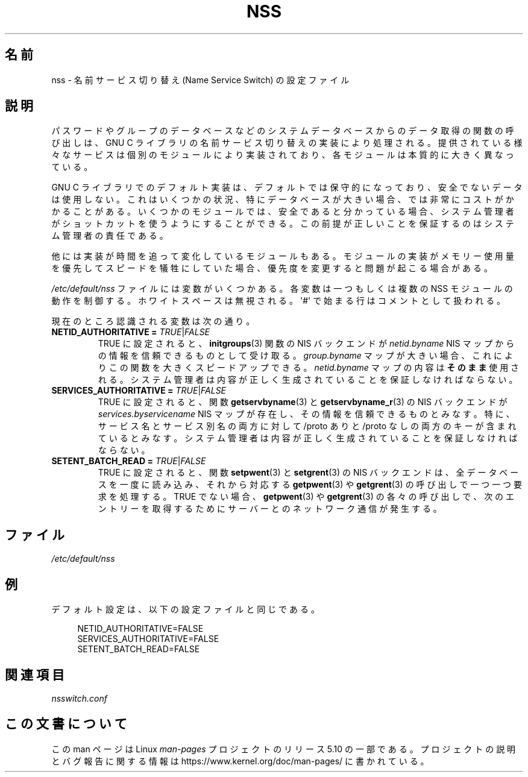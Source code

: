 .\" Copyright (C) 2006 Red Hat, Inc. All rights reserved.
.\" Author: Ulrich Drepper <drepper@redhat.com>
.\"
.\" %%%LICENSE_START(GPLv2_MISC)
.\" This copyrighted material is made available to anyone wishing to use,
.\" modify, copy, or redistribute it subject to the terms and conditions of the
.\" GNU General Public License v.2.
.\"
.\" This program is distributed in the hope that it will be useful, but WITHOUT
.\" ANY WARRANTY; without even the implied warranty of MERCHANTABILITY or
.\" FITNESS FOR A PARTICULAR PURPOSE. See the GNU General Public License for
.\" more details.
.\"
.\" You should have received a copy of the GNU General Public
.\" License along with this manual; if not, see
.\" <http://www.gnu.org/licenses/>.
.\" %%%LICENSE_END
.\"
.\"*******************************************************************
.\"
.\" This file was generated with po4a. Translate the source file.
.\"
.\"*******************************************************************
.TH NSS 5 2020\-06\-09 Linux "Linux Programmer's Manual"
.SH 名前
nss \- 名前サービス切り替え (Name Service Switch) の設定ファイル
.SH 説明
パスワードやグループのデータベースなどのシステムデータベースからのデータ取得の関数の呼び出しは、 GNU C
ライブラリの名前サービス切り替えの実装により処理される。 提供されている様々なサービスは個別のモジュールにより実装されており、
各モジュールは本質的に大きく異なっている。
.PP
GNU C ライブラリでのデフォルト実装は、 デフォルトでは保守的になっており、 安全でないデータは使用しない。 これはいくつかの状況、
特にデータベースが大きい場合、では非常にコストがかかることがある。 いくつかのモジュールでは、 安全であると分かっている場合、
システム管理者がショットカットを使うようにすることができる。 この前提が正しいことを保証するのはシステム管理者の責任である。
.PP
他には実装が時間を追って変化しているモジュールもある。 モジュールの実装がメモリー使用量を優先してスピードを犠牲にしていた場合、
優先度を変更すると問題が起こる場合がある。
.PP
\fI/etc/default/nss\fP ファイルには変数がいくつかある。 各変数は一つもしくは複数の NSS モジュールの動作を制御する。
ホワイトスペースは無視される。 \(aq#\(aq で始まる行はコメントとして扱われる。
.PP
現在のところ認識される変数は次の通り。
.TP 
\fBNETID_AUTHORITATIVE =\fP \fITRUE\fP|\fIFALSE\fP
TRUE に設定されると、 \fBinitgroups\fP(3) 関数の NIS バックエンドが \fInetid.byname\fP NIS
マップからの情報を信頼できるものとして受け取る。 \fIgroup.byname\fP マップが大きい場合、 これによりこの関数を大きくスピードアップできる。
\fInetid.byname\fP マップの内容は\fBそのまま\fP使用される。 システム管理者は内容が正しく生成されていることを保証しなければならない。
.TP 
\fBSERVICES_AUTHORITATIVE =\fP \fITRUE\fP|\fIFALSE\fP
TRUE に設定されると、 関数 \fBgetservbyname\fP(3) と \fBgetservbyname_r\fP(3) の NIS バックエンドが
\fIservices.byservicename\fP NIS マップが存在し、その情報を信頼できるものとみなす。 特に、
サービス名とサービス別名の両方に対して /proto ありと /proto なしの両方のキーが含まれているとみなす。
システム管理者は内容が正しく生成されていることを保証しなければならない。
.TP 
\fBSETENT_BATCH_READ =\fP \fITRUE\fP|\fIFALSE\fP
TRUE に設定されると、 関数 \fBsetpwent\fP(3) と \fBsetgrent\fP(3) の NIS バックエンドは、
全データベースを一度に読み込み、 それから対応する \fBgetpwent\fP(3) や \fBgetgrent\fP(3) の呼び出しで一つ一つ要求を処理する。
TRUE でない場合、 \fBgetpwent\fP(3) や \fBgetgrent\fP(3) の各々の呼び出しで、
次のエントリーを取得するためにサーバーとのネットワーク通信が発生する。
.SH ファイル
\fI/etc/default/nss\fP
.SH 例
デフォルト設定は、 以下の設定ファイルと同じである。
.PP
.in +4n
.EX
NETID_AUTHORITATIVE=FALSE
SERVICES_AUTHORITATIVE=FALSE
SETENT_BATCH_READ=FALSE
.EE
.in
.\" .SH AUTHOR
.\" Ulrich Drepper <drepper@redhat.com>
.\"
.SH 関連項目
\fInsswitch.conf\fP
.SH この文書について
この man ページは Linux \fIman\-pages\fP プロジェクトのリリース 5.10 の一部である。プロジェクトの説明とバグ報告に関する情報は
\%https://www.kernel.org/doc/man\-pages/ に書かれている。
